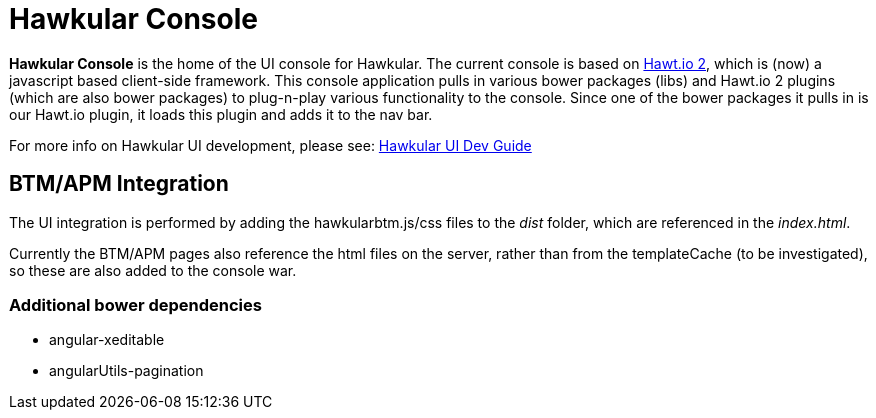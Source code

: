 = Hawkular Console

[.lead]
*Hawkular Console* is the home of the UI console for Hawkular.  The current console is based on https://github.com/hawtio/hawtio/blob/master/docs/Overview2dotX.md[Hawt.io 2], which is (now) a javascript based client-side framework.
This console application pulls in various bower packages (libs) and Hawt.io 2 plugins (which are also bower packages) to plug-n-play various functionality to the console. Since one of the bower packages it pulls in is our Hawt.io plugin, it loads this plugin and adds it to the nav bar.

For more info on Hawkular UI development, please see: http://www.hawkular.org/docs/dev/ui-dev.html[Hawkular UI Dev Guide]


== BTM/APM Integration

The UI integration is performed by adding the hawkularbtm.js/css files to the _dist_ folder, which are referenced in the _index.html_.

Currently the BTM/APM pages also reference the html files on the server, rather than from the templateCache (to be investigated), so these are also added to the console war.

=== Additional bower dependencies

* angular-xeditable
* angularUtils-pagination

